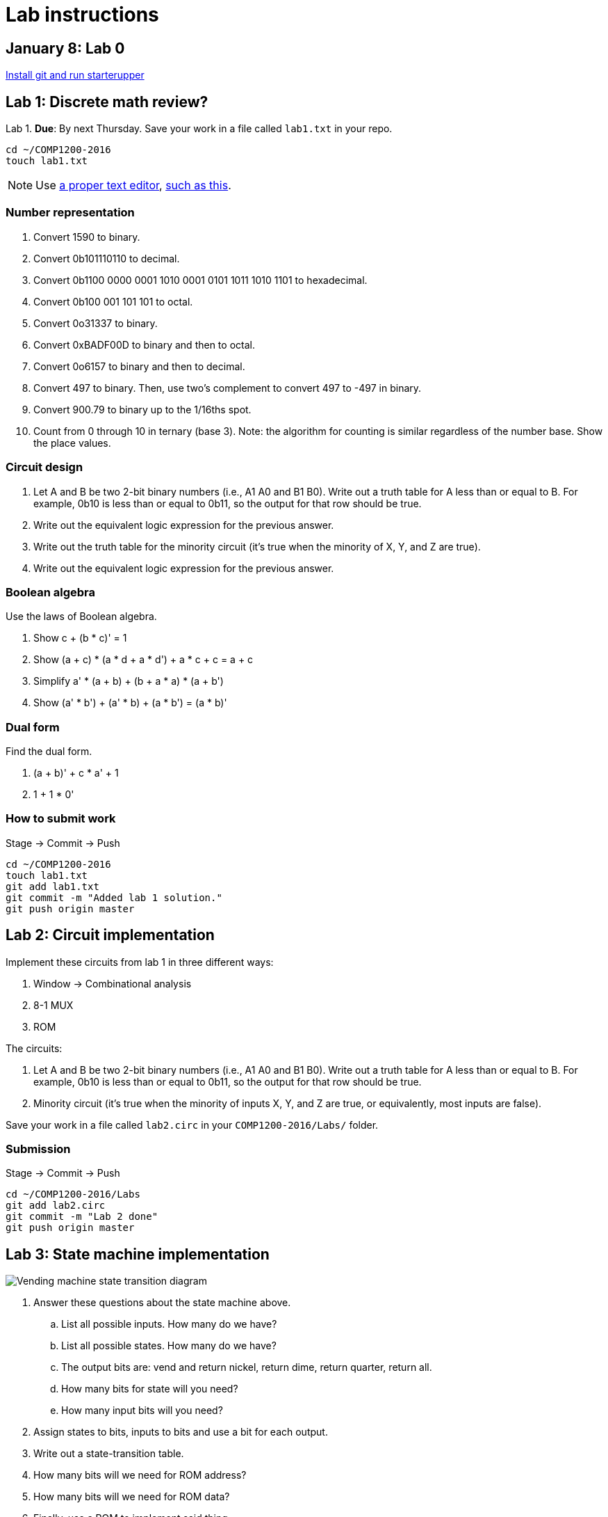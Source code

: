 = Lab instructions

== January 8: Lab 0

https://github.com/lawrancej/COMP1200-2016/blob/master/Git.adoc[Install git and run starterupper]

== Lab 1: Discrete math review?

Lab 1. *Due*: By next Thursday.
Save your work in a file called `lab1.txt` in your repo.

----
cd ~/COMP1200-2016
touch lab1.txt
----

NOTE: Use
http://notepad-plus-plus.org/download/v6.6.9.html[a proper text editor],
https://atom.io[such as this].

=== Number representation

. Convert 1590 to binary.
. Convert 0b101110110 to decimal.
. Convert 0b1100 0000 0001 1010 0001 0101 1011 1010 1101 to hexadecimal.
. Convert 0b100 001 101 101 to octal.
. Convert 0o31337 to binary.
. Convert 0xBADF00D to binary and then to octal.
. Convert 0o6157 to binary and then to decimal.
. Convert 497 to binary. Then, use two's complement to convert 497 to -497 in binary.
. Convert 900.79 to binary up to the 1/16ths spot.
. Count from 0 through 10 in ternary (base 3). Note: the algorithm for counting is similar regardless of the number base. Show the place values.

=== Circuit design

. Let A and B be two 2-bit binary numbers (i.e., A1 A0 and B1 B0). Write out a truth table for A less than or equal to B. For example, 0b10 is less than or equal to 0b11, so the output for that row should be true.
. Write out the equivalent logic expression for the previous answer.
. Write out the truth table for the minority circuit (it's true when the minority of X, Y, and Z are true).
. Write out the equivalent logic expression for the previous answer.

=== Boolean algebra

Use the laws of Boolean algebra.

. Show c + (b * c)' = 1
. Show (a + c) * (a * d + a * d') + a * c + c = a + c
. Simplify a' * (a + b) + (b + a * a) * (a + b')
. Show (a' * b') + (a' * b) + (a * b') = (a * b)'

=== Dual form

Find the dual form.

. (a + b)' + c * a' + 1
. 1 + 1 * 0'

=== How to submit work

Stage -> Commit -> Push

----
cd ~/COMP1200-2016
touch lab1.txt
git add lab1.txt
git commit -m "Added lab 1 solution."
git push origin master
----

== Lab 2: Circuit implementation

Implement these circuits from lab 1 in three different ways:

. Window -> Combinational analysis
. 8-1 MUX
. ROM

The circuits:

. Let A and B be two 2-bit binary numbers (i.e., A1 A0 and B1 B0). Write out a truth table for A less than or equal to B. For example, 0b10 is less than or equal to 0b11, so the output for that row should be true.

. Minority circuit (it's true when the minority of inputs X, Y, and Z are true, or equivalently, most inputs are false).

Save your work in a file called `lab2.circ` in your `COMP1200-2016/Labs/` folder.

=== Submission

Stage -> Commit -> Push

----
cd ~/COMP1200-2016/Labs
git add lab2.circ
git commit -m "Lab 2 done"
git push origin master
----

== Lab 3: State machine implementation

image:http://lawrancej.github.io/COMP278-2014/lab-instructions/lab5vending.svg[Vending machine state transition diagram]

. Answer these questions about the state machine above.
.. List all possible inputs. How many do we have?
.. List all possible states. How many do we have?
.. The output bits are: vend and return nickel, return dime, return quarter, return all.
.. How many bits for state will you need?
.. How many input bits will you need?
. Assign states to bits, inputs to bits and use a bit for each output.
. Write out a state-transition table.
. How many bits will we need for ROM address?
. How many bits will we need for ROM data?
. Finally, use a ROM to implement said thing.

https://github.com/lawrancej/COMP1200-2016/blob/master/Git.adoc[How to submit work]
